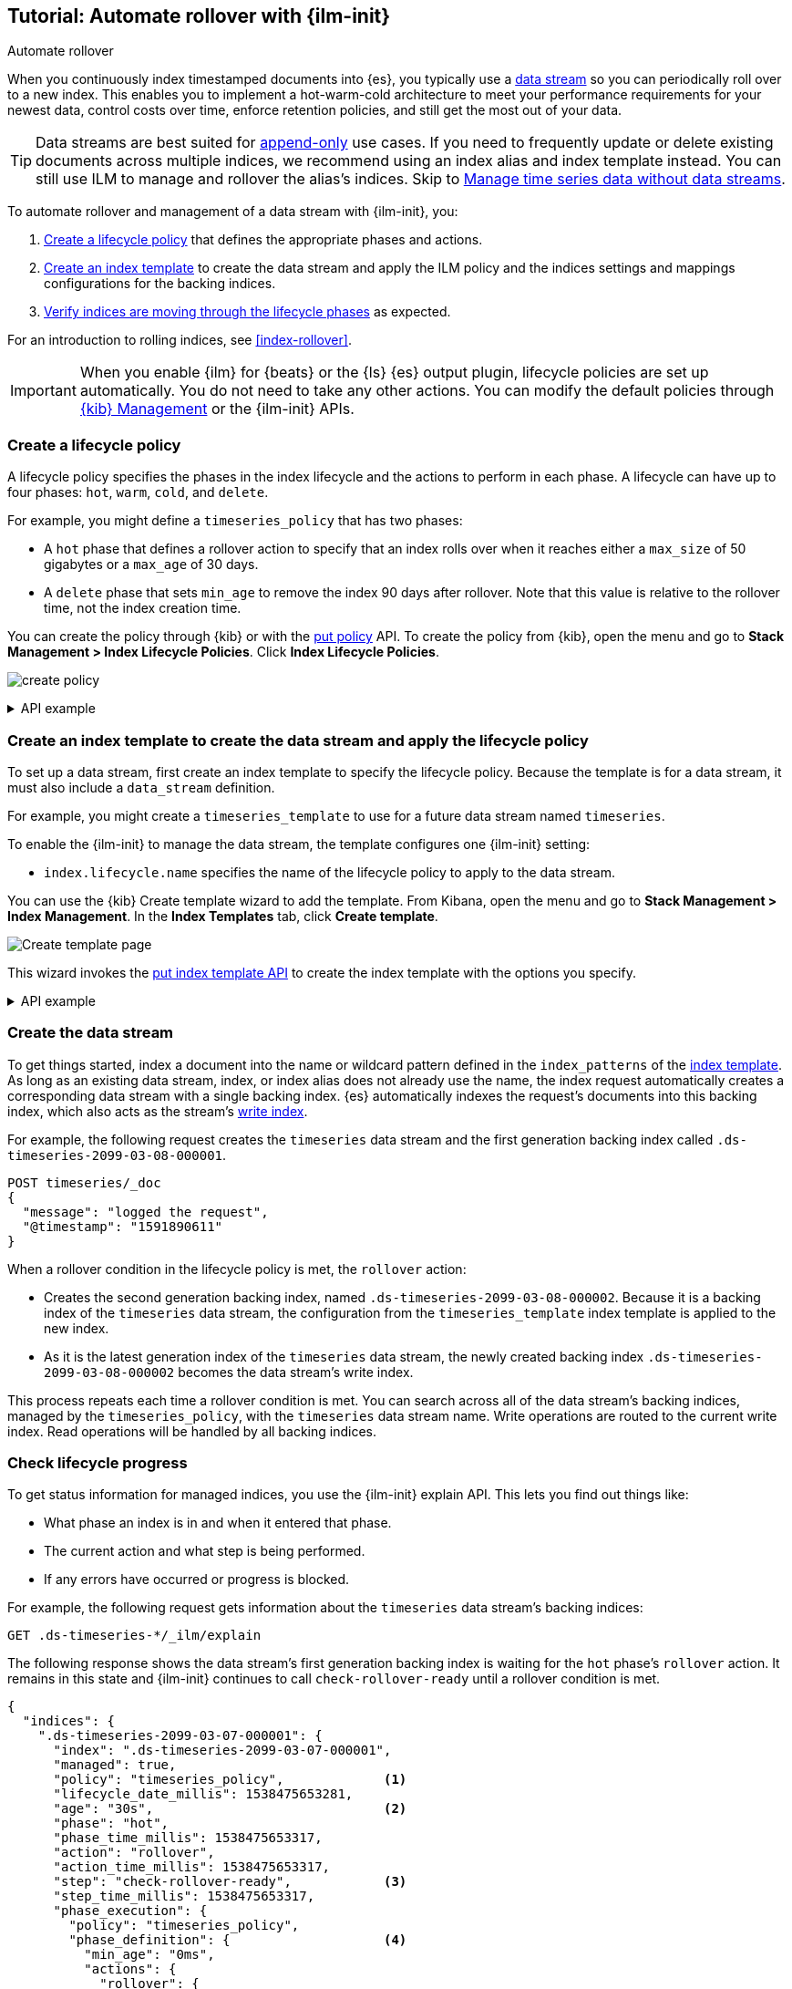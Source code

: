 [role="xpack"]
[testenv="basic"]
[[getting-started-index-lifecycle-management]]
== Tutorial: Automate rollover with {ilm-init}

++++
<titleabbrev>Automate rollover</titleabbrev>
++++

When you continuously index timestamped documents into {es},
you typically use a <<data-streams, data stream>> so you can periodically roll over to a
new index.
This enables you to implement a hot-warm-cold architecture to meet your performance
requirements for your newest data, control costs over time, enforce retention policies,
and still get the most out of your data.

TIP: Data streams are best suited for
<<data-streams-append-only,append-only>> use cases. If you need to frequently
update or delete existing documents across multiple indices, we recommend
using an index alias and index template instead. You can still use ILM to
manage and rollover the alias's indices. Skip to
<<manage-time-series-data-without-data-streams>>.

To automate rollover and management of a data stream with {ilm-init}, you:

. <<ilm-gs-create-policy, Create a lifecycle policy>> that defines the appropriate
phases and actions.
. <<ilm-gs-apply-policy, Create an index template>> to create the data stream and
apply the ILM policy and the indices settings and mappings configurations for the backing
indices.
. <<ilm-gs-check-progress, Verify indices are moving through the lifecycle phases>>
as expected.

For an introduction to rolling indices, see <<index-rollover>>. 

IMPORTANT: When you enable {ilm} for {beats} or the {ls} {es} output plugin,
lifecycle policies are set up automatically.
You do not need to take any other actions.
You can modify the default policies through
<<example-using-index-lifecycle-policy,{kib} Management>>
or the {ilm-init} APIs.

[discrete]
[[ilm-gs-create-policy]]
=== Create a lifecycle policy

A lifecycle policy specifies the phases in the index lifecycle
and the actions to perform in each phase. A lifecycle can have up to four phases:
`hot`, `warm`, `cold`, and `delete`. 

For example, you might define a `timeseries_policy` that has two phases:
 
* A `hot` phase that defines a rollover action to specify that an index rolls over when it 
reaches either a `max_size` of 50 gigabytes or a `max_age` of 30 days.
* A `delete` phase that sets `min_age` to remove the index 90 days after rollover.
Note that this value is relative to the rollover time, not the index creation time. 

You can create the policy through {kib} or with the 
<<ilm-put-lifecycle, put policy>> API. 
To create the policy from {kib}, open the menu and go to *Stack Management >
Index Lifecycle Policies*. Click *Index Lifecycle Policies*.

[role="screenshot"]
image:images/ilm/create-policy.png[]

.API example
[%collapsible]
====
[source,console]
------------------------
PUT _ilm/policy/timeseries_policy
{
  "policy": {
    "phases": {
      "hot": {                      <1>
        "actions": {
          "rollover": {
            "max_size": "50GB",     <2>
            "max_age": "30d"
          }
        }
      },
      "delete": {
        "min_age": "90d",           <3>
        "actions": {
          "delete": {}              <4>
        }
      }
    }
  }
}
------------------------
<1> The `min_age` defaults to `0ms`, so new indices enter the `hot` phase immediately.
<2> Trigger the `rollover` action when either of the conditions are met.
<3> Move the index into the `delete` phase 90 days after rollover.
<4> Trigger the `delete` action when the index enters the delete phase.
====

[discrete]
[[ilm-gs-apply-policy]]
=== Create an index template to create the data stream and apply the lifecycle policy

To set up a data stream, first create an index template to specify the lifecycle policy. Because
the template is for a data stream, it must also include a `data_stream` definition.

For example, you might create a `timeseries_template` to use for a future data stream
named `timeseries`.

To enable the {ilm-init} to manage the data stream, the template configures one {ilm-init} setting:

* `index.lifecycle.name` specifies the name of the lifecycle policy to apply to the data stream.

You can use the {kib} Create template wizard to add the template. From Kibana,
open the menu and go to *Stack Management > Index Management*. In the *Index
Templates* tab, click *Create template*.

image::images/data-streams/create-index-template.png[Create template page]

This wizard invokes the <<indices-put-template,put index template API>> to create
the index template with the options you specify.

.API example
[%collapsible]
====
[source,console]
-----------------------
PUT _index_template/timeseries_template
{
  "index_patterns": ["timeseries"],                   <1>
  "data_stream": { },
  "template": {
    "settings": {
      "number_of_shards": 1,
      "number_of_replicas": 1,
      "index.lifecycle.name": "timeseries_policy"     <2>
    }
  }
}
-----------------------
// TEST[continued]

<1> Apply the template when a document is indexed into the `timeseries` target.
<2> The name of the {ilm-init} policy used to manage the data stream.
====

[discrete]
[[ilm-gs-create-the-data-stream]]
=== Create the data stream

To get things started, index a document into the name or wildcard pattern defined
in the `index_patterns` of the <<indices-templates,index template>>. As long
as an existing data stream, index, or index alias does not already use the name, the index
request automatically creates a corresponding data stream with a single backing index.
{es} automatically indexes the request's documents into this backing index, which also
acts as the stream's <<data-stream-write-index,write index>>.

For example, the following request creates the `timeseries` data stream and the
first generation backing index called `.ds-timeseries-2099-03-08-000001`.

[source,console]
-----------------------
POST timeseries/_doc
{
  "message": "logged the request",
  "@timestamp": "1591890611"
}

-----------------------
// TEST[continued]

When a rollover condition in the lifecycle policy is met, the `rollover` action:

* Creates the second generation backing index, named
`.ds-timeseries-2099-03-08-000002`. Because it is a backing index of the
`timeseries` data stream, the configuration from the `timeseries_template` index
template is applied to the new index.
* As it is the latest generation index of the `timeseries` data stream, the
newly created backing index `.ds-timeseries-2099-03-08-000002` becomes the data
stream's write index.

This process repeats each time a rollover condition is met.
You can search across all of the data stream's backing indices, managed by the `timeseries_policy`,
with the `timeseries` data stream name.
Write operations are routed to the current write index. Read operations will be handled by all
backing indices.

[discrete]
[[ilm-gs-check-progress]]
=== Check lifecycle progress

To get status information for managed indices, you use the {ilm-init} explain API.
This lets you find out things like:

* What phase an index is in and when it entered that phase.
* The current action and what step is being performed.
* If any errors have occurred or progress is blocked.

For example, the following request gets information about the `timeseries` data stream's
backing indices:

[source,console]
--------------------------------------------------
GET .ds-timeseries-*/_ilm/explain
--------------------------------------------------
// TEST[continued]

The following response shows the data stream's first generation backing index is waiting for the `hot`
phase's `rollover` action.
It remains in this state and {ilm-init} continues to call `check-rollover-ready` until a rollover condition
is met.

// [[36818c6d9f434d387819c30bd9addb14]]
[source,console-result]
--------------------------------------------------
{
  "indices": {
    ".ds-timeseries-2099-03-07-000001": {
      "index": ".ds-timeseries-2099-03-07-000001",
      "managed": true,
      "policy": "timeseries_policy",             <1>
      "lifecycle_date_millis": 1538475653281,
      "age": "30s",                              <2>
      "phase": "hot",
      "phase_time_millis": 1538475653317,
      "action": "rollover",
      "action_time_millis": 1538475653317,
      "step": "check-rollover-ready",            <3>
      "step_time_millis": 1538475653317,
      "phase_execution": {
        "policy": "timeseries_policy",
        "phase_definition": {                    <4>
          "min_age": "0ms",
          "actions": {
            "rollover": {
              "max_size": "50gb",
              "max_age": "30d"
            }
          }
        },
        "version": 1,
        "modified_date_in_millis": 1539609701576
      }
    }
  }
}
--------------------------------------------------
// TESTRESPONSE[skip:no way to know if we will get this response immediately]

<1> The policy used to manage the index
<2> The age of the index
<3> The step {ilm-init} is performing on the index
<4> The definition of the current phase (the `hot` phase)

//////////////////////////

[source,console]
--------------------------------------------------
DELETE /_data_stream/timeseries
--------------------------------------------------
// TEST[continued]

//////////////////////////


//////////////////////////

[source,console]
--------------------------------------------------
DELETE /_index_template/timeseries_template
--------------------------------------------------
// TEST[continued]

//////////////////////////

[discrete]
[[manage-time-series-data-without-data-streams]]
=== Manage time series data without data streams

Even though <<data-streams, data streams>> are a convenient way to scale
and manage time series data, they are designed to be append-only. We recognise there
might be use-cases where data needs to be updated or deleted in place and the
data streams don't support delete and update requests directly,
so the index APIs would need to be used directly on the data stream's backing indices.

In these cases, you can use an index alias to manage indices containing the time series data
and periodically roll over to a new index.

To automate rollover and management of time series indices with {ilm-init} using an index
alias, you:

. Create a lifecycle policy that defines the appropriate phases and actions.
See <<ilm-gs-create-policy, Create a lifecycle policy>> above.
. <<ilm-gs-alias-apply-policy, Create an index template>> to apply the policy to each new index.
. <<ilm-gs-alias-bootstrap, Bootstrap an index>> as the initial write index.
. <<ilm-gs-alias-check-progress, Verify indices are moving through the lifecycle phases>>
as expected.

[discrete]
[[ilm-gs-alias-apply-policy]]
=== Create an index template to apply the lifecycle policy

To automatically apply a lifecycle policy to the new write index on rollover,
specify the policy in the index template used to create new indices.

For example, you might create a `timeseries_template` that is applied to new indices
whose names match the `timeseries-*` index pattern.

To enable automatic rollover, the template configures two {ilm-init} settings:

* `index.lifecycle.name` specifies the name of the lifecycle policy to apply to new indices
that match the index pattern.
* `index.lifecycle.rollover_alias` specifies the index alias to be rolled over
when the rollover action is triggered for an index.

You can use the {kib} Create template wizard to add the template. To access the
wizard, open the menu and go to *Stack Management > Index Management*. In the
the *Index Templates* tab, click *Create template*.

[role="screenshot"]
image:images/ilm/create-template-wizard.png[Create template page]

The create template request for the example template looks like this:

[source,console]
-----------------------
PUT _index_template/timeseries_template
{
  "index_patterns": ["timeseries-*"],                 <1>
  "template": {
    "settings": {
      "number_of_shards": 1,
      "number_of_replicas": 1,
      "index.lifecycle.name": "timeseries_policy",      <2>
      "index.lifecycle.rollover_alias": "timeseries"    <3>
    }
  }
}
-----------------------
// TEST[continued]

<1> Apply the template to a new index if its name starts with `timeseries-`.
<2> The name of the lifecycle policy to apply to each new index.
<3> The name of the alias used to reference these indices.
Required for policies that use the rollover action.

//////////////////////////

[source,console]
--------------------------------------------------
DELETE _index_template/timeseries_template
--------------------------------------------------
// TEST[continued]

//////////////////////////

[discrete]
[[ilm-gs-alias-bootstrap]]
=== Bootstrap the initial time series index with a write index alias

To get things started, you need to bootstrap an initial index and
designate it as the write index for the rollover alias specified in your index template.
The name of this index must match the template's index pattern and end with a number.
On rollover, this value is incremented to generate a name for the new index.

For example, the following request creates an index called `timeseries-000001`
and makes it the write index for the `timeseries` alias.

[source,console]
-----------------------
PUT timeseries-000001
{
  "aliases": {
    "timeseries": {
      "is_write_index": true
    }
  }
}
-----------------------
// TEST[continued]

When the rollover conditions are met, the `rollover` action:

* Creates a new index called `timeseries-000002`.
This matches the `timeseries-*` pattern, so the settings from `timeseries_template` are applied to the new index.
* Designates the new index as the write index and makes the bootstrap index read-only.

This process repeats each time rollover conditions are met.
You can search across all of the indices managed by the `timeseries_policy` with the `timeseries` alias.
Write operations are routed to the current write index.

[discrete]
[[ilm-gs-alias-check-progress]]
=== Check lifecycle progress

Retrieving the status information for managed indices is very similar to the data stream case.
See the data stream <<ilm-gs-check-progress, check progress section>> for more information.
The only difference is the indices namespace, so retrieving the progress will entail the following
api call:

[source,console]
--------------------------------------------------
GET timeseries-*/_ilm/explain
--------------------------------------------------
// TEST[continued]

//////////////////////////

[source,console]
--------------------------------------------------
DELETE /timeseries-000001
--------------------------------------------------
// TEST[continued]
//////////////////////////
